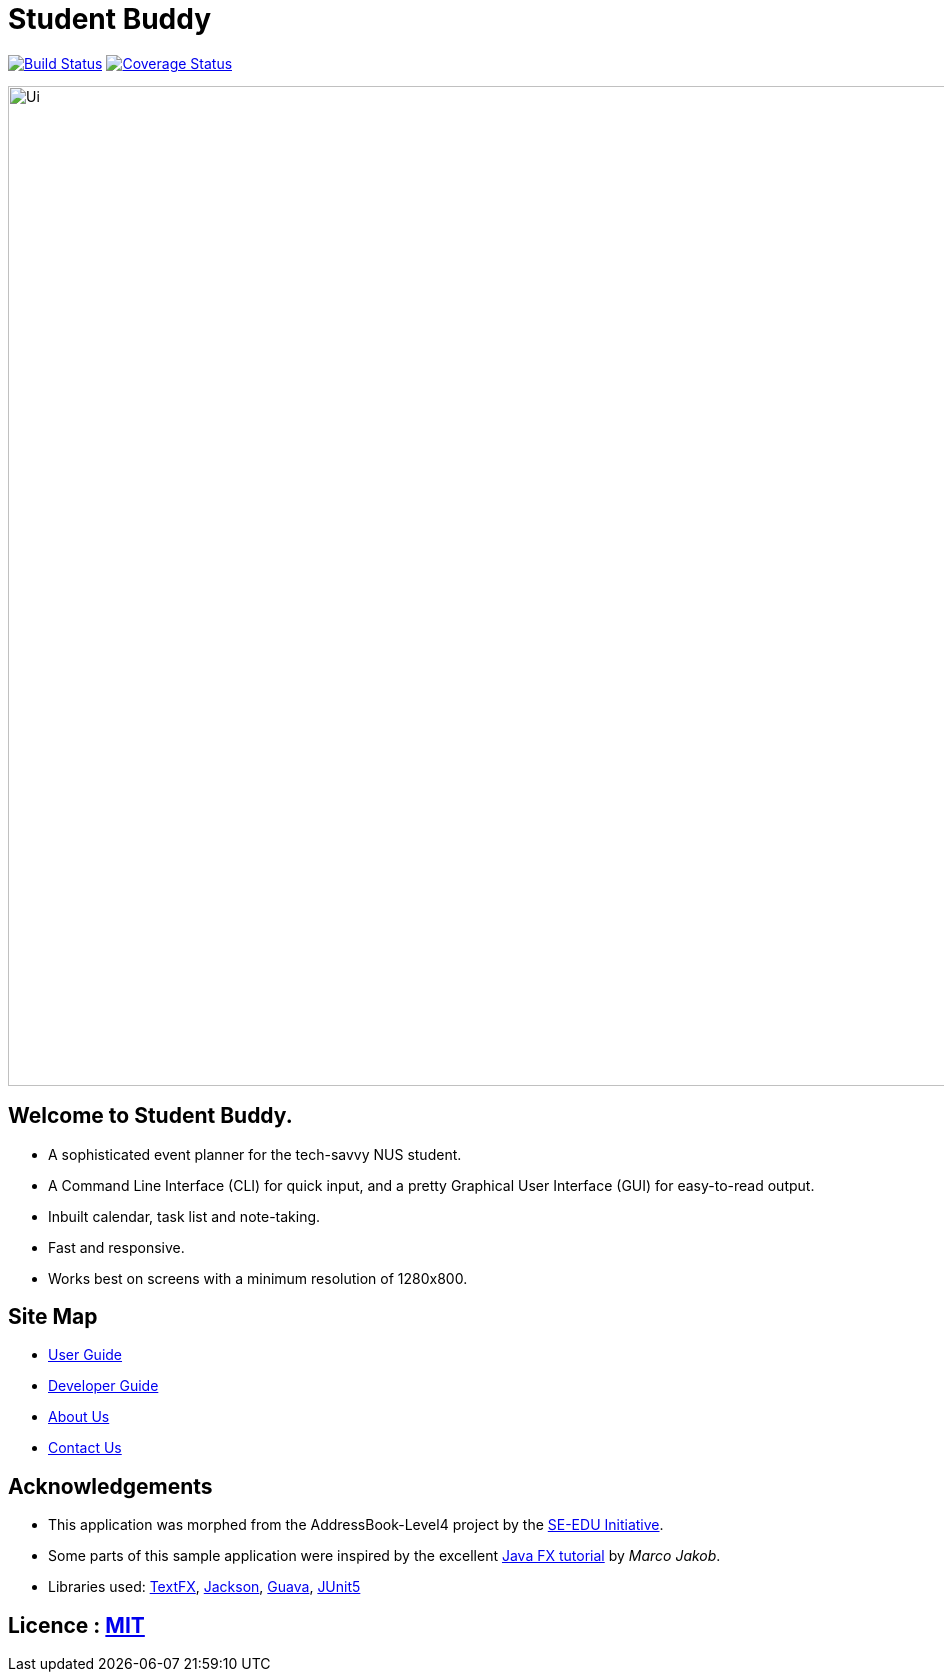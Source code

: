= Student Buddy
ifdef::env-github,env-browser[:relfileprefix: docs/]

https://travis-ci.org/CS2113-AY1819S2-M11-2/main[image:https://travis-ci.org/CS2113-AY1819S2-M11-2/main.svg?branch=master[Build Status]]
https://coveralls.io/github/CS2113-AY1819S2-M11-2/main?branch=master[image:https://coveralls.io/repos/github/CS2113-AY1819S2-M11-2/main/badge.svg?branch=master[Coverage Status]]

ifdef::env-github[]
image::docs/images/Ui.png[width="1000"]
endif::[]

ifndef::env-github[]
image::images/Ui.png[width="1000"]
endif::[]

== Welcome to Student Buddy.
* A sophisticated event planner for the tech-savvy NUS student.
* A Command Line Interface (CLI) for quick input, and a pretty Graphical User Interface (GUI) for easy-to-read output.
* Inbuilt calendar, task list and note-taking.
* Fast and responsive.
* Works best on screens with a minimum resolution of 1280x800.

== Site Map

* <<UserGuide#, User Guide>>
* <<DeveloperGuide#, Developer Guide>>
* <<AboutUs#, About Us>>
* <<ContactUs#, Contact Us>>

== Acknowledgements

* This application was morphed from the AddressBook-Level4 project by the https://github.com/se-edu/[SE-EDU Initiative].
* Some parts of this sample application were inspired by the excellent http://code.makery.ch/library/javafx-8-tutorial/[Java FX tutorial] by
_Marco Jakob_.
* Libraries used: https://github.com/TestFX/TestFX[TextFX], https://github.com/FasterXML/jackson[Jackson], https://github.com/google/guava[Guava], https://github.com/junit-team/junit5[JUnit5]

== Licence : link:LICENSE[MIT]
